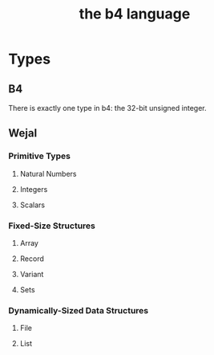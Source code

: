 #+title: the b4 language

* Types
** B4
There is exactly one type in b4: the 32-bit unsigned integer.
** Wejal
*** Primitive Types
**** Natural Numbers
**** Integers
**** Scalars
*** Fixed-Size Structures
**** Array
**** Record
**** Variant
**** Sets
*** Dynamically-Sized Data Structures
**** File
**** List

* 

